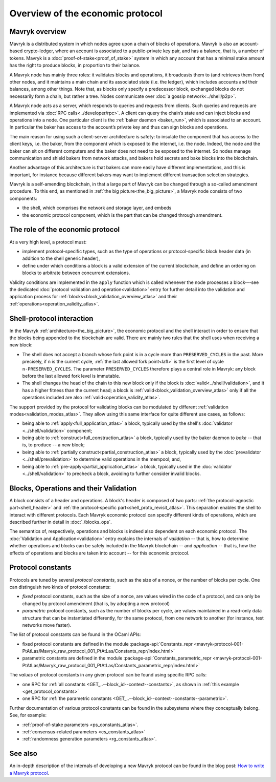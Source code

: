 Overview of the economic protocol
=================================

Mavryk overview
~~~~~~~~~~~~~~

Mavryk is a distributed system in which nodes agree upon a chain of blocks of
operations. Mavryk is also an account-based crypto-ledger, where an account is
associated to a public-private key pair, and has a balance, that is, a number of
tokens. Mavryk is a :doc:`proof-of-stake<proof_of_stake>` system in which any
account that has a minimal stake amount has the right to produce blocks, in
proportion to their balance.

A Mavryk node has mainly three roles: it validates blocks and operations, it
broadcasts them to (and retrieves them from) other nodes, and it maintains a
main chain and its associated state (i.e. the ledger), which includes accounts
and their balances, among other things. Note that, as blocks only specify a
predecessor block, exchanged blocks do not necessarily form a chain, but rather
a tree. Nodes communicate over :doc:`a gossip network<../shell/p2p>`.

A Mavryk node acts as a server, which responds to queries and requests from
clients. Such queries and requests are implemented via :doc:`RPC
calls<../developer/rpc>`. A client can query the chain’s state and can inject
blocks and operations into a node. One particular client is the :ref:`baker daemon <baker_run>`,
which is associated to an account. In particular the baker has access to the
account’s private key and thus can sign blocks and operations.

The main reason for using such a client-server architecture is safety: to insulate
the component that has access to the client keys, i.e. the baker, from the
component which is exposed to the internet, i.e. the node. Indeed, the node and
the baker can sit on different computers and the baker does not need to be
exposed to the internet. So nodes manage communication and shield bakers from
network attacks, and bakers hold secrets and bake blocks into the blockchain.

Another advantage of this architecture is that bakers can more easily have
different implementations, and this is important, for instance because different bakers may want
to implement different transaction selection strategies.

Mavryk is a self-amending blockchain, in that a large part of Mavryk can be
changed through a so-called amendment procedure. To this end, as mentioned in
:ref:`the big picture<the_big_picture>`, a Mavryk node consists of two
components:

- the shell, which comprises the network and storage layer, and embeds
- the economic protocol component, which is the part that can be changed through amendment.

The role of the economic protocol
~~~~~~~~~~~~~~~~~~~~~~~~~~~~~~~~~

.. FIXME tezos/tezos#3921:

   Update for pipelined validation up to Lima.

At a very high level, a protocol must:

- implement protocol-specific types, such as the type of operations or
  protocol-specific block header data (in addition to the shell
  generic header),

- define under which conditions a block is a valid extension of the
  current blockchain, and define an ordering on blocks to arbitrate
  between concurrent extensions.

Validity conditions are implemented in the ``apply`` function which is
called whenever the node processes a block---see the dedicated
:doc:`protocol validation and operation<validation>` entry for further
detail into the validation and application process for
:ref:`blocks<block_validation_overview_atlas>` and their
:ref:`operations<operation_validity_atlas>`.

.. _shell_proto_interact:
.. _shell_proto_interact_atlas:

Shell-protocol interaction
~~~~~~~~~~~~~~~~~~~~~~~~~~

In the Mavryk :ref:`architecture<the_big_picture>`, the economic
protocol and the shell interact in order to ensure that the blocks
being appended to the blockchain are valid. There are mainly two rules
that the shell uses when receiving a new block:

- The shell does not accept a branch whose fork point is in a cycle
  more than ``PRESERVED_CYCLES`` in the past. More precisely, if ``n``
  is the current cycle, :ref:`the last allowed fork point<lafl>` is
  the first level of cycle ``n-PRESERVED_CYCLES``. The parameter
  ``PRESERVED_CYCLES`` therefore plays a central role in Mavryk: any
  block before the last allowed fork level is immutable.
- The shell changes the head of the chain to this new block only if
  the block is :doc:`valid<../shell/validation>`, and it has a higher
  fitness than the current head; a block is
  :ref:`valid<block_validation_overview_atlas>` only if all the
  operations included are also
  :ref:`valid<operation_validity_atlas>`.

The support provided by the protocol for validating blocks can be
modulated by different :ref:`validation
modes<validation_modes_atlas>`. They allow using this same
interface for quite different use cases, as follows:

- being able to :ref:`apply<full_application_atlas>` a block,
  typically used by the shell's :doc:`validator <../shell/validation>`
  component;
- being able to :ref:`construct<full_construction_atlas>` a block,
  typically used by the baker daemon to *bake* -- that is, to produce
  -- a new block;
- being able to :ref:`partially construct<partial_construction_atlas>`
  a block, typically used by the :doc:`prevalidator
  <../shell/prevalidation>` to determine valid operations in the
  mempool; and,
- being able to :ref:`pre-apply<partial_application_atlas>` a
  block, typically used in the :doc:`validator <../shell/validation>`
  to precheck a block, avoiding to further consider invalid blocks.

.. _block_contents_atlas:

Blocks, Operations and their Validation
~~~~~~~~~~~~~~~~~~~~~~~~~~~~~~~~~~~~~~~

.. FIXME tezos/tezos#3914:

   Integrate protocol-specific block parts in the blocks and ops
   entry.

A block consists of a header and operations. A block's header is
composed of two parts: :ref:`the protocol-agnostic part<shell_header>`
and :ref:`the protocol-specific part<shell_proto_revisit_atlas>`.
This separation enables the shell to interact with different
protocols. Each Mavryk economic protocol can specify different kinds of
operations, which are described further in detail in
:doc:`./blocks_ops`.

The semantics of, respectively, operations and blocks is indeed also
dependent on each economic protocol. The :doc:`Validation and
Application<validation>` entry explains the internals of *validation*
-- that is, how to determine whether operations and blocks can be
safely included in the Mavryk blockchain -- and *application* --
that is, how the effects of operations and blocks are taken into
account -- for this economic protocol.

.. _protocol_constants:
.. _protocol_constants_atlas:

Protocol constants
~~~~~~~~~~~~~~~~~~

Protocols are tuned by several *protocol constants*, such as the size
of a nonce, or the number of blocks per cycle. One can distinguish two
kinds of protocol constants:

- *fixed* protocol constants, such as the size of a nonce, are values
  wired in the code of a protocol, and can only be changed by protocol
  amendment (that is, by adopting a new protocol)

- *parametric* protocol constants, such as the number of blocks per
  cycle, are values maintained in a read-only data structure that can
  be instantiated differently, for the same protocol, from one network
  to another (for instance, test networks move faster).

The *list* of protocol constants can be found in the OCaml APIs:

- fixed protocol constants are defined in the module
  :package-api:`Constants_repr
  <mavryk-protocol-001-PtAtLas/Mavryk_raw_protocol_001_PtAtLas/Constants_repr/index.html>`
- parametric constants are defined in the module
  :package-api:`Constants_parametric_repr
  <mavryk-protocol-001-PtAtLas/Mavryk_raw_protocol_001_PtAtLas/Constants_parametric_repr/index.html>`

The *values* of protocol constants in any given protocol can be found using specific RPC calls:

- one RPC for :ref:`all constants <GET_..--block_id--context--constants>`, as shown in :ref:`this example <get_protocol_constants>`
- one RPC for :ref:`the parametric constants <GET_..--block_id--context--constants--parametric>`.

Further documentation of various protocol constants can be found in the subsystems where they conceptually belong.
See, for example:

- :ref:`proof-of-stake parameters <ps_constants_atlas>`.
- :ref:`consensus-related parameters <cs_constants_atlas>`
- :ref:`randomness generation parameters <rg_constants_atlas>`.

See also
~~~~~~~~

An in-depth description of the internals of developing a new Mavryk
protocol can be found in the blog post: `How to write a Mavryk protocol
<https://research-development.nomadic-labs.com/how-to-write-a-mavryk-protocol.html>`_.
